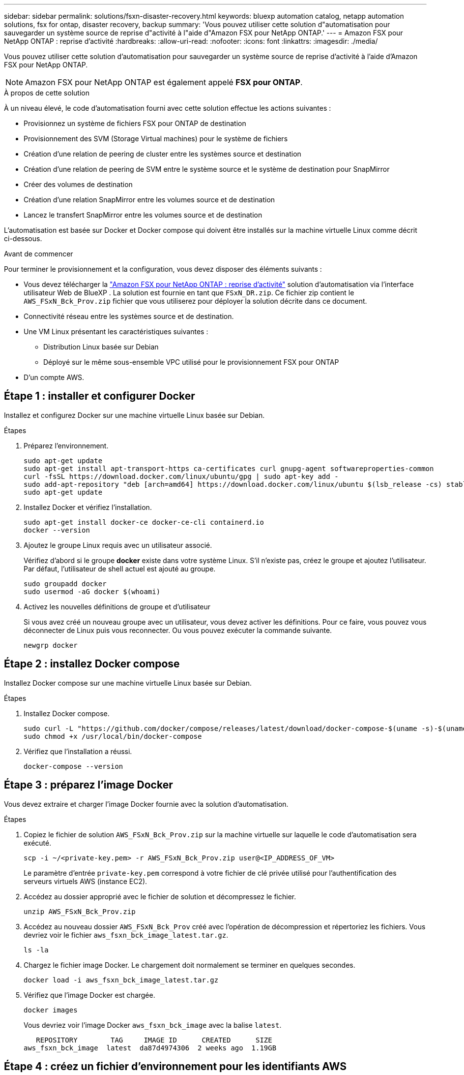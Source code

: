 ---
sidebar: sidebar 
permalink: solutions/fsxn-disaster-recovery.html 
keywords: bluexp automation catalog, netapp automation solutions, fsx for ontap, disaster recovery, backup 
summary: 'Vous pouvez utiliser cette solution d"automatisation pour sauvegarder un système source de reprise d"activité à l"aide d"Amazon FSX pour NetApp ONTAP.' 
---
= Amazon FSX pour NetApp ONTAP : reprise d'activité
:hardbreaks:
:allow-uri-read: 
:nofooter: 
:icons: font
:linkattrs: 
:imagesdir: ./media/


[role="lead"]
Vous pouvez utiliser cette solution d'automatisation pour sauvegarder un système source de reprise d'activité à l'aide d'Amazon FSX pour NetApp ONTAP.


NOTE: Amazon FSX pour NetApp ONTAP est également appelé *FSX pour ONTAP*.

.À propos de cette solution
À un niveau élevé, le code d'automatisation fourni avec cette solution effectue les actions suivantes :

* Provisionnez un système de fichiers FSX pour ONTAP de destination
* Provisionnement des SVM (Storage Virtual machines) pour le système de fichiers
* Création d'une relation de peering de cluster entre les systèmes source et destination
* Création d'une relation de peering de SVM entre le système source et le système de destination pour SnapMirror
* Créer des volumes de destination
* Création d'une relation SnapMirror entre les volumes source et de destination
* Lancez le transfert SnapMirror entre les volumes source et de destination


L'automatisation est basée sur Docker et Docker compose qui doivent être installés sur la machine virtuelle Linux comme décrit ci-dessous.

.Avant de commencer
Pour terminer le provisionnement et la configuration, vous devez disposer des éléments suivants :

* Vous devez télécharger la https://console.bluexp.netapp.com/automationCatalog["Amazon FSX pour NetApp ONTAP : reprise d'activité"^] solution d'automatisation via l'interface utilisateur Web de BlueXP . La solution est fournie en tant que `FSxN_DR.zip`. Ce fichier zip contient le `AWS_FSxN_Bck_Prov.zip` fichier que vous utiliserez pour déployer la solution décrite dans ce document.
* Connectivité réseau entre les systèmes source et de destination.
* Une VM Linux présentant les caractéristiques suivantes :
+
** Distribution Linux basée sur Debian
** Déployé sur le même sous-ensemble VPC utilisé pour le provisionnement FSX pour ONTAP


* D'un compte AWS.




== Étape 1 : installer et configurer Docker

Installez et configurez Docker sur une machine virtuelle Linux basée sur Debian.

.Étapes
. Préparez l'environnement.
+
[source, cli]
----
sudo apt-get update
sudo apt-get install apt-transport-https ca-certificates curl gnupg-agent softwareproperties-common
curl -fsSL https://download.docker.com/linux/ubuntu/gpg | sudo apt-key add -
sudo add-apt-repository "deb [arch=amd64] https://download.docker.com/linux/ubuntu $(lsb_release -cs) stable"
sudo apt-get update
----
. Installez Docker et vérifiez l'installation.
+
[source, cli]
----
sudo apt-get install docker-ce docker-ce-cli containerd.io
docker --version
----
. Ajoutez le groupe Linux requis avec un utilisateur associé.
+
Vérifiez d'abord si le groupe *docker* existe dans votre système Linux. S'il n'existe pas, créez le groupe et ajoutez l'utilisateur. Par défaut, l'utilisateur de shell actuel est ajouté au groupe.

+
[source, cli]
----
sudo groupadd docker
sudo usermod -aG docker $(whoami)
----
. Activez les nouvelles définitions de groupe et d'utilisateur
+
Si vous avez créé un nouveau groupe avec un utilisateur, vous devez activer les définitions. Pour ce faire, vous pouvez vous déconnecter de Linux puis vous reconnecter. Ou vous pouvez exécuter la commande suivante.

+
[source, cli]
----
newgrp docker
----




== Étape 2 : installez Docker compose

Installez Docker compose sur une machine virtuelle Linux basée sur Debian.

.Étapes
. Installez Docker compose.
+
[source, cli]
----
sudo curl -L "https://github.com/docker/compose/releases/latest/download/docker-compose-$(uname -s)-$(uname -m)" -o /usr/local/bin/docker-compose
sudo chmod +x /usr/local/bin/docker-compose
----
. Vérifiez que l'installation a réussi.
+
[source, cli]
----
docker-compose --version
----




== Étape 3 : préparez l'image Docker

Vous devez extraire et charger l'image Docker fournie avec la solution d'automatisation.

.Étapes
. Copiez le fichier de solution `AWS_FSxN_Bck_Prov.zip` sur la machine virtuelle sur laquelle le code d'automatisation sera exécuté.
+
[source, cli]
----
scp -i ~/<private-key.pem> -r AWS_FSxN_Bck_Prov.zip user@<IP_ADDRESS_OF_VM>
----
+
Le paramètre d'entrée `private-key.pem` correspond à votre fichier de clé privée utilisé pour l'authentification des serveurs virtuels AWS (instance EC2).

. Accédez au dossier approprié avec le fichier de solution et décompressez le fichier.
+
[source, cli]
----
unzip AWS_FSxN_Bck_Prov.zip
----
. Accédez au nouveau dossier `AWS_FSxN_Bck_Prov` créé avec l'opération de décompression et répertoriez les fichiers. Vous devriez voir le fichier `aws_fsxn_bck_image_latest.tar.gz`.
+
[source, cli]
----
ls -la
----
. Chargez le fichier image Docker. Le chargement doit normalement se terminer en quelques secondes.
+
[source, cli]
----
docker load -i aws_fsxn_bck_image_latest.tar.gz
----
. Vérifiez que l'image Docker est chargée.
+
[source, cli]
----
docker images
----
+
Vous devriez voir l'image Docker `aws_fsxn_bck_image` avec la balise `latest`.

+
[listing]
----
   REPOSITORY        TAG     IMAGE ID      CREATED      SIZE
aws_fsxn_bck_image  latest  da87d4974306  2 weeks ago  1.19GB
----




== Étape 4 : créez un fichier d'environnement pour les identifiants AWS

Vous devez créer un fichier de variables locales pour l'authentification à l'aide de la clé d'accès et de la clé secrète. Ajoutez ensuite le fichier au `.env` fichier.

.Étapes
. Créez le `awsauth.env` fichier à l'emplacement suivant :
+
`path/to/env-file/awsauth.env`

. Ajoutez le contenu suivant au fichier :
+
[listing]
----
access_key=<>
secret_key=<>
----
+
Le format *doit* doit être exactement comme indiqué ci-dessus sans espaces entre `key` et `value`.

. Ajoutez le chemin d'accès absolu au fichier à `.env` l'aide de la `AWS_CREDS` variable. Par exemple :
+
`AWS_CREDS=path/to/env-file/awsauth.env`





== Étape 5 : créer un volume externe

Vous avez besoin d'un volume externe pour vous assurer que les fichiers d'état Terraform et les autres fichiers importants sont persistants. Ces fichiers doivent être disponibles pour Terraform afin d'exécuter le workflow et les déploiements.

.Étapes
. Créez un volume externe en dehors de Docker compose.
+
Assurez-vous de mettre à jour le nom du volume (dernier paramètre) à la valeur appropriée avant d'exécuter la commande.

+
[source, cli]
----
docker volume create aws_fsxn_volume
----
. Ajoutez le chemin d'accès au volume externe au fichier d'environnement à `.env` l'aide de la commande :
+
`PERSISTENT_VOL=path/to/external/volume:/volume_name`

+
N'oubliez pas de conserver le contenu du fichier existant et le formatage des deux points. Par exemple :

+
[source, cli]
----
PERSISTENT_VOL=aws_fsxn_volume:/aws_fsxn_bck
----
+
Vous pouvez à la place ajouter un partage NFS en tant que volume externe à l'aide d'une commande, par exemple :

+
`PERSISTENT_VOL=nfs/mnt/document:/aws_fsx_bck`

. Mettre à jour les variables Terraform.
+
.. Naviguez jusqu'au dossier `aws_fsxn_variables`.
.. Vérifiez que les deux fichiers suivants existent : `terraform.tfvars` et `variables.tf`.
.. Mettez à jour les valeurs dans `terraform.tfvars` selon les besoins de votre environnement.
+
Voir https://registry.terraform.io/providers/hashicorp/aws/latest/docs/resources/fsx_ontap_file_system["Ressource Terraform : système_fichier_aws_fsx_ONTAP"^] pour plus d'informations.







== Étape 6 : déployer la solution de sauvegarde

Vous pouvez déployer et provisionner la solution de sauvegarde de reprise sur incident.

.Étapes
. Naviguez jusqu'au dossier racine (AWS_FSxN_BCK_Prov) et exécutez la commande de provisionnement.
+
[source, cli]
----
docker-compose up -d
----
+
Cette commande crée trois conteneurs. Le premier conteneur déploie FSX pour ONTAP. Le second conteneur crée le peering de cluster, le peering de SVM et le volume de destination. Le troisième conteneur crée la relation SnapMirror et lance le transfert SnapMirror.

. Surveiller le processus de provisionnement.
+
[source, cli]
----
docker-compose logs -f
----
+
Cette commande vous donne la sortie en temps réel, mais a été configurée pour capturer les journaux via le fichier `deployment.log`. Vous pouvez modifier le nom de ces fichiers journaux en modifiant le fichier et en `.env` mettant à jour les variables `DEPLOYMENT_LOGS`.


